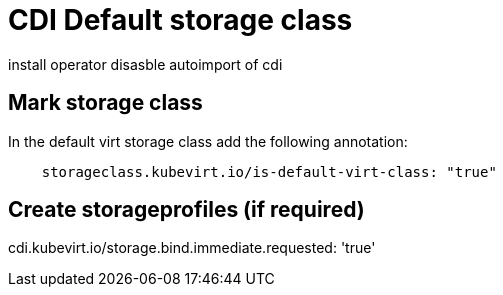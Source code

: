 # CDI Default storage class

install operator
disasble autoimport of cdi

## Mark storage class

In the default virt storage class add the following annotation:

[code]
----
    storageclass.kubevirt.io/is-default-virt-class: "true"
----

## Create storageprofiles (if required)

cdi.kubevirt.io/storage.bind.immediate.requested: 'true'

